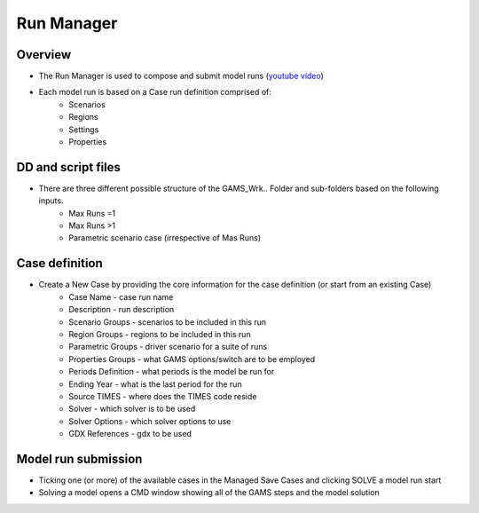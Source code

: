 ===============
Run Manager
===============


Overview
#########

* The Run Manager is used to compose and submit model runs (`youtube video <https://youtu.be/3EkFqLyl5ZE>`_)
* Each model run is based on a Case run definition comprised  of:
    * Scenarios
    * Regions
    * Settings
    * Properties

.. image:: images/run_manager_1.PNG
    :width: 600


DD and script files
###################

* There are three different possible structure of the GAMS_Wrk.. Folder and sub-folders based on the following inputs.
    * Max Runs =1
    * Max Runs >1
    * Parametric scenario case (irrespective of Mas Runs)

.. image:: images/dd_files.PNG
    :width: 600


Case definition
###############
.. image:: images/case_definition.png
    :width: 400

* Create a New Case by providing the core information for the case definition (or start from an existing Case)
    * Case Name - case run name
    * Description - run description
    * Scenario Groups - scenarios to be included in this run
    * Region Groups - regions to be included in this run
    * Parametric Groups - driver scenario for a suite of runs
    * Properties Groups - what GAMS options/switch are to be employed
    * Periods Definition - what periods is the model be run for
    * Ending Year - what is the last period for the run
    * Source TIMES - where does the TIMES code reside
    * Solver - which solver is to be used
    * Solver Options - which solver options to use
    * GDX References - gdx to be used


Model run submission
####################

.. image:: images/cases_grid.png
    :height: 150

* Ticking one (or more) of the available cases in the Managed Save Cases and clicking SOLVE a model run start

* Solving a model opens a CMD window showing all of the GAMS steps and the model solution

.. image:: images/solve_cmd.png
